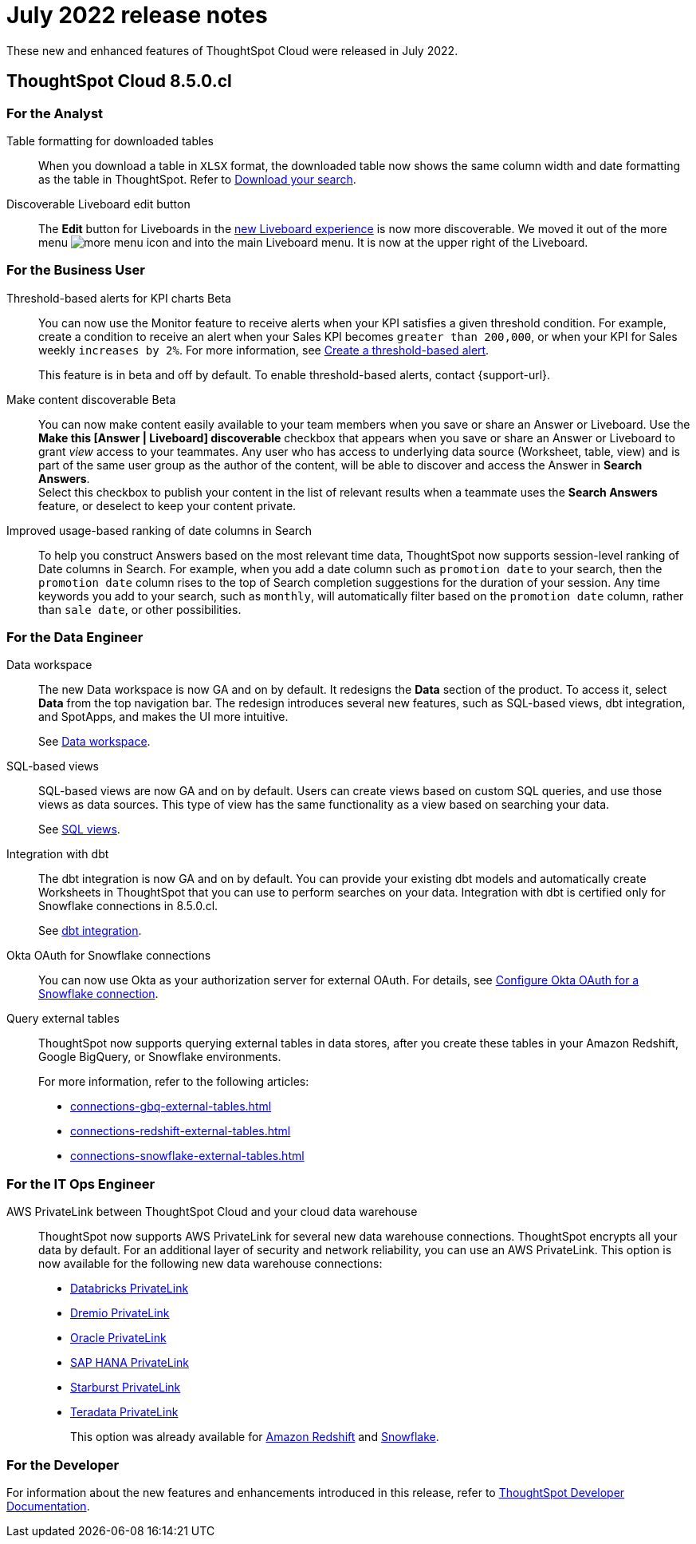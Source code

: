 = July 2022 release notes
:last_updated: 3/23/2021
:experimental:
:linkattrs:
:page-layout: default-cloud
:page-aliases:
:description: ThoughtSpot Cloud 8.5.0.cl release notes

These new and enhanced features of ThoughtSpot Cloud were released in July 2022.

== ThoughtSpot Cloud 8.5.0.cl

[#8-5-0-cl-analyst]
=== For the Analyst
[#table-formatting]
Table formatting for downloaded tables::
When you download a table in `XLSX` format, the downloaded table now shows the same column width and date formatting as the table in ThoughtSpot. Refer to xref:search-download.adoc#table-formatting[Download your search].
[#discoverable-liveboard]
Discoverable Liveboard edit button::
The *Edit* button for Liveboards in the xref:liveboard-experience-new.adoc[new Liveboard experience] is now more discoverable. We moved it out of the more menu image:icon-more-10px.png[more menu icon] and into the main Liveboard menu. It is now at the upper right of the Liveboard.

[#8-5-0-cl-business-user]
=== For the Business User
[#threshold-based]
Threshold-based alerts for KPI charts [.badge.badge-beta-relnotes]#Beta#::
You can now use the Monitor feature to receive alerts when your KPI satisfies a given threshold condition. For example, create a condition to receive an alert when your Sales KPI becomes `greater than 200,000`, or when your KPI for Sales weekly `increases by 2%`. For more information, see xref:monitor-alert-threshold.adoc[Create a threshold-based alert].
+
This feature is in beta and off by default. To enable threshold-based alerts, contact {support-url}.
[#make-content]
Make content discoverable [.badge.badge-beta-relnotes]#Beta#::
You can now make content easily available to your team members when you save or share an Answer or Liveboard. Use the *Make this [Answer | Liveboard] discoverable* checkbox that appears when you save or share an Answer or Liveboard to grant _view_ access to your teammates. Any user who has access to underlying data source (Worksheet, table, view) and is part of the same user group as the author of the content, will be able to  discover and access the Answer in *Search Answers*. +
Select this checkbox to publish your content in the list of relevant results when a teammate uses the *Search Answers* feature, or deselect to keep your content private.

[#improved-usage]
Improved usage-based ranking of date columns in Search::

To help you construct Answers based on the most relevant time data, ThoughtSpot now supports session-level ranking of Date columns in Search. For example, when you add a date column such as `promotion date` to your search, then the `promotion date` column rises to the top of Search completion suggestions for the duration of your session. Any time keywords you add to your search, such as `monthly`, will automatically filter based on the `promotion date` column, rather than `sale date`, or other possibilities.

[#8-5-0-cl-data-engineer]
=== For the Data Engineer

[#data-workspace]
Data workspace::
The new Data workspace is now GA and on by default. It redesigns the *Data* section of the product. To access it, select *Data* from the top navigation bar. The redesign introduces several new features, such as SQL-based views, dbt integration, and SpotApps, and makes the UI more intuitive.
+
See xref:data-workspace.adoc[Data workspace].

[#sql-views]
SQL-based views::
SQL-based views are now GA and on by default. Users can create views based on custom SQL queries, and use those views as data sources. This type of view has the same functionality as a view based on searching your data.
+
See xref:sql-views.adoc[SQL views].

[#dbt]
Integration with dbt::
The dbt integration is now GA and on by default. You can provide your existing dbt models and automatically create Worksheets in ThoughtSpot that you can use to perform searches on your data. Integration with dbt is certified only for Snowflake connections in 8.5.0.cl.
+
See xref:dbt-integration.adoc[dbt integration].

////
[#spotapps]
SpotApps::
SpotApps are now GA and on by default. SpotApps are ThoughtSpot's new out-of-the-box solution templates built for specific use cases and data sources. They are built on xref:tml.adoc[ThoughtSpot Modeling Language (TML)] Blocks, which are pre-built pieces of code that are easy to download and implement directly from the product.
+
SpotApps mimic the data models of the applications they are based on, such as ServiceNow or Jira. After you connect to your data in your cloud data warehouse, ThoughtSpot maps that data to SpotApp columns, and creates pre-built but still customizable Worksheets, Answers, and Liveboards, based on your data.
+
The following SpotApps are now available:
+
--
* xref:spotapps-databricks.adoc[Databricks Storage and Performance]
* xref:spotapps-gbq.adoc[GBQ Performance and Consumption]
* xref:spotapps-google-analytics.adoc[Google Analytics]
* xref:spotapps-hubspot.adoc[HubSpot Email Marketing]
* xref:spotapps-jira-issue.adoc[Jira Issue Management]
* xref:spotapps-jira-sprint.adoc[Jira Sprint Management]
* xref:spotapps-okta.adoc[Okta Application Management]
* xref:spotapps-redshift.adoc[Redshift Performance and Consumption]
* xref:spotapps-servicenow.adoc[ServiceNow Incident Management]
* xref:spotapps-snowflake.adoc[Snowflake Performance and Consumption]
--
+
See xref:spotapps.adoc[SpotApps].
////
[#okta]
Okta OAuth for Snowflake connections::
You can now use Okta as your authorization server for external OAuth. For details, see xref:connections-snowflake-okta-oauth.adoc[Configure Okta OAuth for a Snowflake connection].

[#external-tables]
Query external tables::
ThoughtSpot now supports querying external tables in data stores, after you create these tables in your Amazon Redshift, Google BigQuery, or Snowflake environments.
+
For more information, refer to the following articles:

* xref:connections-gbq-external-tables.adoc[]
* xref:connections-redshift-external-tables.adoc[]
* xref:connections-snowflake-external-tables.adoc[]

[#8-5-0-cl-it-ops-engineer]
=== For the IT Ops Engineer

[#private-link]
AWS PrivateLink between ThoughtSpot Cloud and your cloud data warehouse::
ThoughtSpot now supports AWS PrivateLink for several new data warehouse connections. ThoughtSpot encrypts all your data by default. For an additional layer of security and network reliability, you can use an AWS PrivateLink.
This option is now available for the following new data warehouse connections:
* xref:connections-databricks-private-link.adoc[Databricks PrivateLink]
* xref:connections-dremio-private-link.adoc[Dremio PrivateLink]
* xref:connections-adw-private-link.adoc[Oracle PrivateLink]
* xref:connections-hana-private-link.adoc[SAP HANA PrivateLink]
* xref:connections-starburst-private-link.adoc[Starburst PrivateLink]
* xref:connections-teradata-private-link.adoc[Teradata PrivateLink]
+
This option was already available for xref:connections-redshift-private-link.adoc[Amazon Redshift] and xref:connections-snowflake-private-link.adoc[Snowflake].

[#8-5-0-cl-developer]
=== For the Developer
For information about the new features and enhancements introduced in this release, refer to https://developers.thoughtspot.com/docs/?pageid=whats-new[ThoughtSpot Developer Documentation^].
